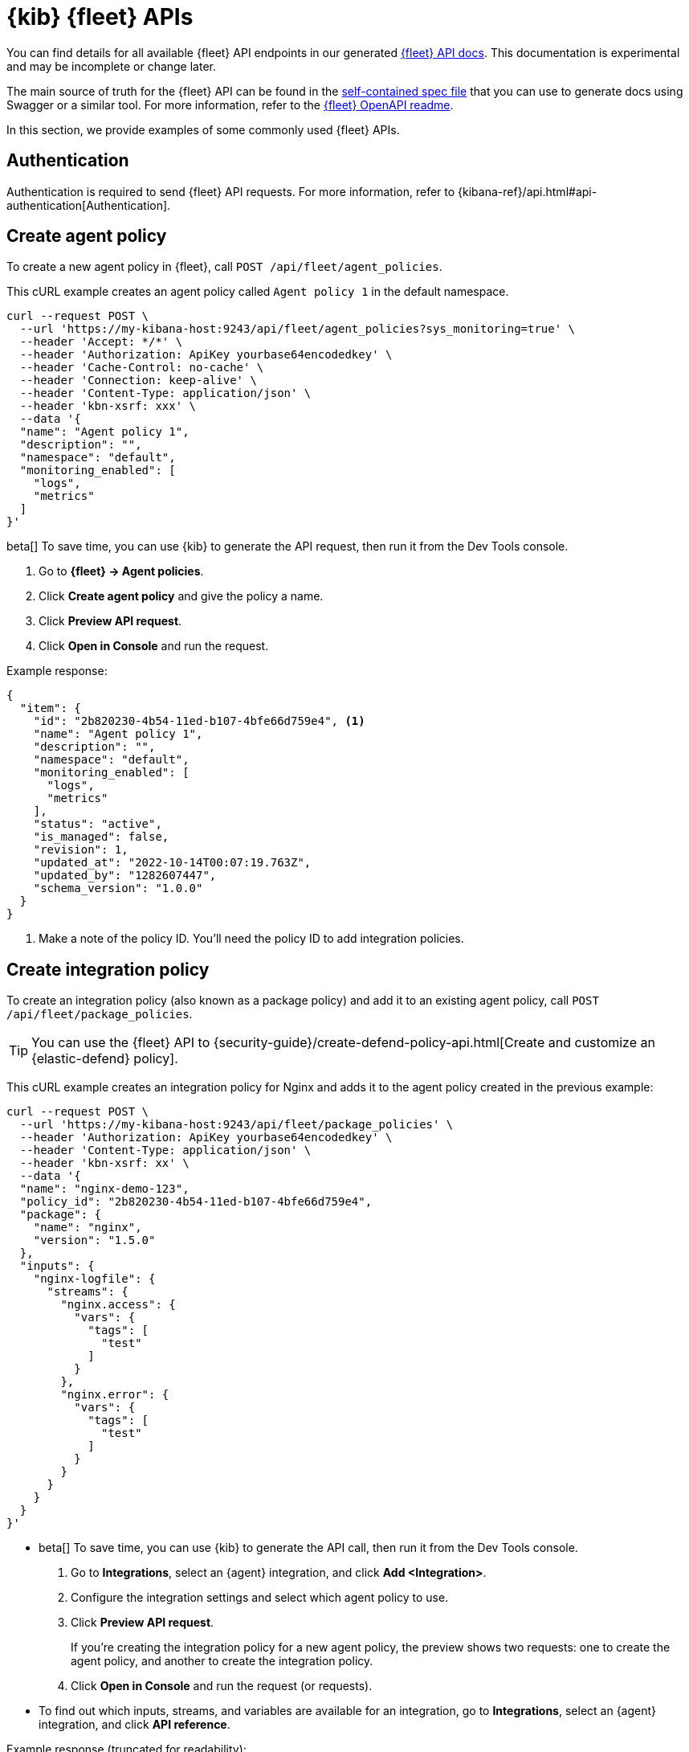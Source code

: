 [[fleet-api-docs]]
= {kib} {fleet} APIs

You can find details for all available {fleet} API endpoints in our generated
<<fleet-apis,{fleet} API docs>>. This documentation is experimental and may be
incomplete or change later.

The main source of truth for the {fleet} API can be found in the
https://github.com/elastic/kibana/blob/main/x-pack/plugins/fleet/common/openapi/bundled.json[self-contained spec file]
that you can use to generate docs using Swagger or a similar tool.
For more information, refer to the
https://github.com/elastic/kibana/tree/main/x-pack/plugins/fleet/common/openapi/README.md[{fleet} OpenAPI readme].

//However we do provide a self-contained spec file that you can
//https://petstore.swagger.io/?url=https://raw.githubusercontent.com/elastic/kibana/{branch}/x-pack/plugins/fleet/common/openapi/bundled.json[view in Swagger]
//(or a similar tool) to explore our Fleet APIs.

//For more information, refer to the
//https://github.com/elastic/kibana/blob/{branch}/x-pack/plugins/fleet/common/openapi/README.md[{fleet} OpenAPI file]
//in the {kib} repository.

In this section, we provide examples of some commonly used {fleet} APIs.

[discrete]
[[authentication]]
== Authentication

Authentication is required to send {fleet} API requests. For more information,
refer to {kibana-ref}/api.html#api-authentication[Authentication].

[discrete]
[[create-agent-policy-api]]
== Create agent policy

To create a new agent policy in {fleet}, call
`POST /api/fleet/agent_policies`.

This cURL example creates an agent policy called `Agent policy 1` in
the default namespace.

[source,shell]
----
curl --request POST \
  --url 'https://my-kibana-host:9243/api/fleet/agent_policies?sys_monitoring=true' \
  --header 'Accept: */*' \
  --header 'Authorization: ApiKey yourbase64encodedkey' \
  --header 'Cache-Control: no-cache' \
  --header 'Connection: keep-alive' \
  --header 'Content-Type: application/json' \
  --header 'kbn-xsrf: xxx' \
  --data '{
  "name": "Agent policy 1",
  "description": "",
  "namespace": "default",
  "monitoring_enabled": [
    "logs",
    "metrics"
  ]
}'
----

****
beta[] To save time, you can use {kib} to generate the API request, then run it
from the Dev Tools console. 

. Go to **{fleet} -> Agent policies**.
. Click **Create agent policy** and give the policy a name.
. Click **Preview API request**.
. Click **Open in Console** and run the request.

****

Example response:

[source,shell]
----
{
  "item": {
    "id": "2b820230-4b54-11ed-b107-4bfe66d759e4", <1>
    "name": "Agent policy 1",
    "description": "",
    "namespace": "default",
    "monitoring_enabled": [
      "logs",
      "metrics"
    ],
    "status": "active",
    "is_managed": false,
    "revision": 1,
    "updated_at": "2022-10-14T00:07:19.763Z",
    "updated_by": "1282607447",
    "schema_version": "1.0.0"
  }
}
----
<1> Make a note of the policy ID. You'll need the policy ID to add integration
policies.

[discrete]
[[create-integration-policy-api]]
== Create integration policy

To create an integration policy (also known as a package policy) and add it to an 
existing agent policy, call `POST /api/fleet/package_policies`.

TIP: You can use the {fleet} API to {security-guide}/create-defend-policy-api.html[Create and customize an {elastic-defend} policy].

This cURL example creates an integration policy for Nginx and adds it to the
agent policy created in the previous example:

[source,shell]
----
curl --request POST \
  --url 'https://my-kibana-host:9243/api/fleet/package_policies' \
  --header 'Authorization: ApiKey yourbase64encodedkey' \
  --header 'Content-Type: application/json' \
  --header 'kbn-xsrf: xx' \
  --data '{
  "name": "nginx-demo-123",
  "policy_id": "2b820230-4b54-11ed-b107-4bfe66d759e4",
  "package": {
    "name": "nginx",
    "version": "1.5.0"
  },
  "inputs": {
    "nginx-logfile": {
      "streams": {
        "nginx.access": {
          "vars": {
            "tags": [
              "test"
            ]
          }
        },
        "nginx.error": {
          "vars": {
            "tags": [
              "test"
            ]
          }
        }
      }
    }
  }
}'
----

****
* beta[] To save time, you can use {kib} to generate the API call, then run it
from the Dev Tools console. 
+
. Go to **Integrations**, select an {agent} integration, and click
**Add <Integration>**.
. Configure the integration settings and select which agent policy to use.
. Click **Preview API request**.
+
If you're creating the integration policy for a new agent policy, the preview
shows two requests: one to create the agent policy, and another to create the
integration policy.

. Click **Open in Console** and run the request (or requests).

* To find out which inputs, streams, and variables are available for an
integration, go to **Integrations**, select an {agent} integration, and click
**API reference**.
****

Example response (truncated for readability):

[source,shell]
----
{
   "item" : {
      "created_at" : "2022-10-15T00:41:28.594Z",
      "created_by" : "1282607447",
      "enabled" : true,
      "id" : "92f33e57-3165-4dcd-a1d5-f01c8ffdcbcd",
      "inputs" : [
         {
            "enabled" : true,
            "policy_template" : "nginx",
            "streams" : [
               {
                  "compiled_stream" : {
                     "exclude_files" : [
                        ".gz$"
                     ],
                     "ignore_older" : "72h",
                     "paths" : [
                        "/var/log/nginx/access.log*"
                     ],
                     "processors" : [
                        {
                           "add_locale" : null
                        }
                     ],
                     "tags" : [
                        "test"
                     ]
                  },
                  "data_stream" : {
                     "dataset" : "nginx.access",
                     "type" : "logs"
                  },
                  "enabled" : true,
                  "id" : "logfile-nginx.access-92f33e57-3165-4dcd-a1d5-f01c8ffdcbcd",
                  "release" : "ga",
                  "vars" : {
                     "ignore_older" : {
                        "type" : "text",
                        "value" : "72h"
                     },
                     "paths" : {
                        "type" : "text",
                        "value" : [
                           "/var/log/nginx/access.log*"
                        ]
                     },
                     "preserve_original_event" : {
                        "type" : "bool",
                        "value" : false
                     },
                     "processors" : {
                        "type" : "yaml"
                     },
                     "tags" : {
                        "type" : "text",
                        "value" : [
                           "test"
                        ]
                     }
                  }
               },
               {
                  "compiled_stream" : {
                     "exclude_files" : [
                        ".gz$"
                     ],
                     "ignore_older" : "72h",
                     "multiline" : {
                        "match" : "after",
                        "negate" : true,
                        "pattern" : "^\\d{4}\\/\\d{2}\\/\\d{2} "
                     },
                     "paths" : [
                        "/var/log/nginx/error.log*"
                     ],
                     "processors" : [
                        {
                           "add_locale" : null
                        }
                     ],
                     "tags" : [
                        "test"
                     ]
                  },
                  "data_stream" : {
                     "dataset" : "nginx.error",
                     "type" : "logs"
                  },
                  "enabled" : true,
                  "id" : "logfile-nginx.error-92f33e57-3165-4dcd-a1d5-f01c8ffdcbcd",
                  "release" : "ga",
                  "vars" : {
                     "ignore_older" : {
                        "type" : "text",
                        "value" : "72h"
                     },
                     "paths" : {
                        "type" : "text",
                        "value" : [
                           "/var/log/nginx/error.log*"
                        ]
                     },
                     "preserve_original_event" : {
                        "type" : "bool",
                        "value" : false
                     },
                     "processors" : {
                        "type" : "yaml"
                     },
                     "tags" : {
                        "type" : "text",
                        "value" : [
                           "test"
                        ]
                     }
                  }
               }
            ],
            "type" : "logfile"
         },
         ...
         {
            "enabled" : true,
            "policy_template" : "nginx",
            "streams" : [
               {
                  "compiled_stream" : {
                     "hosts" : [
                        "http://127.0.0.1:80"
                     ],
                     "metricsets" : [
                        "stubstatus"
                     ],
                     "period" : "10s",
                     "server_status_path" : "/nginx_status"
                  },
                  "data_stream" : {
                     "dataset" : "nginx.stubstatus",
                     "type" : "metrics"
                  },
                  "enabled" : true,
                  "id" : "nginx/metrics-nginx.stubstatus-92f33e57-3165-4dcd-a1d5-f01c8ffdcbcd",
                  "release" : "ga",
                  "vars" : {
                     "period" : {
                        "type" : "text",
                        "value" : "10s"
                     },
                     "server_status_path" : {
                        "type" : "text",
                        "value" : "/nginx_status"
                     }
                  }
               }
            ],
            "type" : "nginx/metrics",
            "vars" : {
               "hosts" : {
                  "type" : "text",
                  "value" : [
                     "http://127.0.0.1:80"
                  ]
               }
            }
         }
      ],
      "name" : "nginx-demo-123",
      "namespace" : "default",
      "package" : {
         "name" : "nginx",
         "title" : "Nginx",
         "version" : "1.5.0"
      },
      "policy_id" : "d625b2e0-4c21-11ed-9426-31f0877749b7",
      "revision" : 1,
      "updated_at" : "2022-10-15T00:41:28.594Z",
      "updated_by" : "1282607447",
      "version" : "WzI5OTAsMV0="
   }
}
----


[discrete]
[[get-enrollment-token-api]]
== Get enrollment tokens

To get a list of valid enrollment tokens from {fleet}, call
`GET /api/fleet/enrollment_api_keys`. 

This cURL example returns a list of enrollment tokens.

[source,shell]
----
curl --request GET \
  --url 'https://my-kibana-host:9243/api/fleet/enrollment_api_keys' \
  --header 'Authorization: ApiKey N2VLRDA0TUJIQ05MaGYydUZrN1Y6d2diMUdwSkRTWGFlSm1rSVZlc2JGQQ==' \
  --header 'Content-Type: application/json' \
  --header 'kbn-xsrf: xx'
----

Example response (formatted for readability):

[source,shell]
----
{
   "items" : [
      {
         "active" : true,
         "api_key" : "QlN2UaA0TUJlMGFGbF8IVkhJaHM6eGJjdGtyejJUUFM0a0dGSwlVSzdpdw==",
         "api_key_id" : "BSvR04MBe0aFl_HVHIhs",
         "created_at" : "2022-10-14T00:07:21.420Z",
         "id" : "39703af4-5945-4232-90ae-3161214512fa",
         "name" : "Default (39703af4-5945-4232-90ae-3161214512fa)",
         "policy_id" : "2b820230-4b54-11ed-b107-4bfe66d759e4"
      },
      {
         "active" : true,
         "api_key" : "Yi1MSTA2TUJIQ05MaGYydV9kZXQ5U2dNWFkyX19sWEdSemFQOUfzSDRLZw==",
         "api_key_id" : "b-LI04MBHCNLhf2u_det",
         "created_at" : "2022-10-13T23:58:29.266Z",
         "id" : "e4768bf2-55a6-433f-a540-51d4ca2d34be",
         "name" : "Default (e4768bf2-55a6-433f-a540-51d4ca2d34be)",
         "policy_id" : "ee37a8e0-4b52-11ed-b107-4bfe66d759e4"
      },
      {
         "active" : true,
         "api_key" : "b3VLbjA0TUJIQ04MaGYydUk1Z3Q6VzhMTTBITFRTmnktRU9IWDaXWnpMUQ==",
         "api_key_id" : "luKn04MBHCNLhf2uI5d4",
         "created_at" : "2022-10-13T23:21:30.707Z",
         "id" : "d18d2918-bb10-44f2-9f98-df5543e21724",
         "name" : "Default (d18d2918-bb10-44f2-9f98-df5543e21724)",
         "policy_id" : "c3e31e80-4b4d-11ed-b107-4bfe66d759e4"
      },
      {
         "active" : true,
         "api_key" : "V3VLRTa0TUJIQ05MaGYydVMx4S06WjU5dsZ3YzVRSmFUc5xjSThImi1ydw==",
         "api_key_id" : "WuKE04MBHCNLhf2uS1E-",
         "created_at" : "2022-10-13T22:43:27.139Z",
         "id" : "aad31121-df89-4f57-af84-7c43f72640ee",
         "name" : "Default (aad31121-df89-4f57-af84-7c43f72640ee)",
         "policy_id" : "72fcc4d0-4b48-11ed-b107-4bfe66d759e4"
      },
   ],
   "page" : 1,
   "perPage" : 20,
   "total" : 4
}
----
